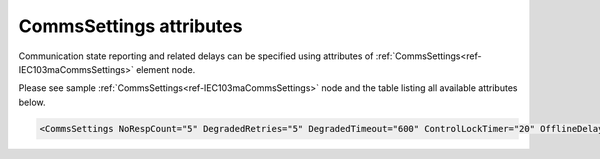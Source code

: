 .. _docref-IEC103maCommsSettingsAttr:

CommsSettings attributes
^^^^^^^^^^^^^^^^^^^^^^^^

Communication state reporting and related delays can be specified using attributes of :ref:`CommsSettings<ref-IEC103maCommsSettings>` 
element node.

Please see sample :ref:`CommsSettings<ref-IEC103maCommsSettings>` node and the table listing all available attributes below.

.. code-block:: none

   <CommsSettings NoRespCount="5" DegradedRetries="5" DegradedTimeout="600" ControlLockTimer="20" OfflineDelay="10" PostOfflineDelay="1000" OnlineGIDelay="10" />

.. _docref-IEC103maCommsSettingsAttab:

.. field-list-table:: IEC 60870-5-103 Master CommsSettings attributes
   :class: table table-condensed table-bordered longtable
   :spec: |C{0.20}|C{0.25}|S{0.55}|
   :header-rows: 1

   * :attr,10: Attribute
     :val,15:  Values or range
     :desc,75: Description

.. include-file:: sections/Include/serma_CommsSettings.rstinc "" ".. _ref-IEC103maCommsSettingsNoRespCount:" ".. _ref-IEC103maCommsSettingsDegradedRetries:" ".. _ref-IEC103maCommsSettingsDegradedTimeout:"

.. include-file:: sections/Include/IEC10xma_ControlLockTimer.rstinc "" ".. _ref-IEC103maCommsSettingsControlLockTimer:"

.. include-file:: sections/Include/serma_OfflineDelay.rstinc "" ".. _ref-IEC103maCommsSettingsOfflineDelay:"

.. include-file:: sections/Include/PostOfflineDelay.rstinc "" ".. _ref-IEC103maCommsSettingsPostOfflineDelay:" ":ref:`OfflineDelay<ref-IEC103maCommsSettingsOfflineDelay>`"

.. include-file:: sections/Include/IEC10xma_OnlineGIDelay.rstinc "" ".. _ref-IEC103maCommsSettingsOnlineGIDelay:"

